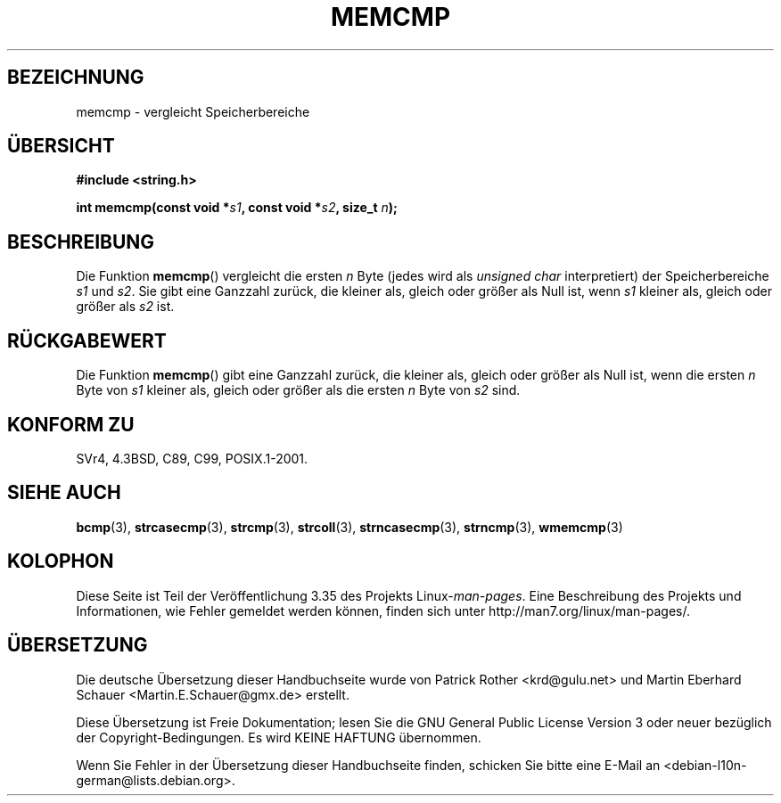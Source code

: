 .\" -*- coding: UTF-8 -*-
.\" Copyright 1993 David Metcalfe (david@prism.demon.co.uk)
.\"
.\" Permission is granted to make and distribute verbatim copies of this
.\" manual provided the copyright notice and this permission notice are
.\" preserved on all copies.
.\"
.\" Permission is granted to copy and distribute modified versions of this
.\" manual under the conditions for verbatim copying, provided that the
.\" entire resulting derived work is distributed under the terms of a
.\" permission notice identical to this one.
.\"
.\" Since the Linux kernel and libraries are constantly changing, this
.\" manual page may be incorrect or out-of-date.  The author(s) assume no
.\" responsibility for errors or omissions, or for damages resulting from
.\" the use of the information contained herein.  The author(s) may not
.\" have taken the same level of care in the production of this manual,
.\" which is licensed free of charge, as they might when working
.\" professionally.
.\"
.\" Formatted or processed versions of this manual, if unaccompanied by
.\" the source, must acknowledge the copyright and authors of this work.
.\"
.\" References consulted:
.\"     Linux libc source code
.\"     Lewine's _POSIX Programmer's Guide_ (O'Reilly & Associates, 1991)
.\"     386BSD man pages
.\" Modified Sat Jul 24 18:55:27 1993 by Rik Faith (faith@cs.unc.edu)
.\"*******************************************************************
.\"
.\" This file was generated with po4a. Translate the source file.
.\"
.\"*******************************************************************
.TH MEMCMP 3 "14. September 2011" "" Linux\-Programmierhandbuch
.SH BEZEICHNUNG
memcmp \- vergleicht Speicherbereiche
.SH ÜBERSICHT
.nf
\fB#include <string.h>\fP
.sp
\fBint memcmp(const void *\fP\fIs1\fP\fB, const void *\fP\fIs2\fP\fB, size_t \fP\fIn\fP\fB);\fP
.fi
.SH BESCHREIBUNG
Die Funktion \fBmemcmp\fP() vergleicht die ersten \fIn\fP Byte (jedes wird als
\fIunsigned char\fP interpretiert) der Speicherbereiche \fIs1\fP und \fIs2\fP. Sie
gibt eine Ganzzahl zurück, die kleiner als, gleich oder größer als Null ist,
wenn \fIs1\fP kleiner als, gleich oder größer als \fIs2\fP ist.
.SH RÜCKGABEWERT
Die Funktion \fBmemcmp\fP() gibt eine Ganzzahl zurück, die kleiner als, gleich
oder größer als Null ist, wenn die ersten \fIn\fP Byte von \fIs1\fP kleiner als,
gleich oder größer als die ersten \fIn\fP Byte von \fIs2\fP sind.
.SH "KONFORM ZU"
SVr4, 4.3BSD, C89, C99, POSIX.1\-2001.
.SH "SIEHE AUCH"
\fBbcmp\fP(3), \fBstrcasecmp\fP(3), \fBstrcmp\fP(3), \fBstrcoll\fP(3),
\fBstrncasecmp\fP(3), \fBstrncmp\fP(3), \fBwmemcmp\fP(3)
.SH KOLOPHON
Diese Seite ist Teil der Veröffentlichung 3.35 des Projekts
Linux\-\fIman\-pages\fP. Eine Beschreibung des Projekts und Informationen, wie
Fehler gemeldet werden können, finden sich unter
http://man7.org/linux/man\-pages/.

.SH ÜBERSETZUNG
Die deutsche Übersetzung dieser Handbuchseite wurde von
Patrick Rother <krd@gulu.net>
und
Martin Eberhard Schauer <Martin.E.Schauer@gmx.de>
erstellt.

Diese Übersetzung ist Freie Dokumentation; lesen Sie die
GNU General Public License Version 3 oder neuer bezüglich der
Copyright-Bedingungen. Es wird KEINE HAFTUNG übernommen.

Wenn Sie Fehler in der Übersetzung dieser Handbuchseite finden,
schicken Sie bitte eine E-Mail an <debian-l10n-german@lists.debian.org>.
